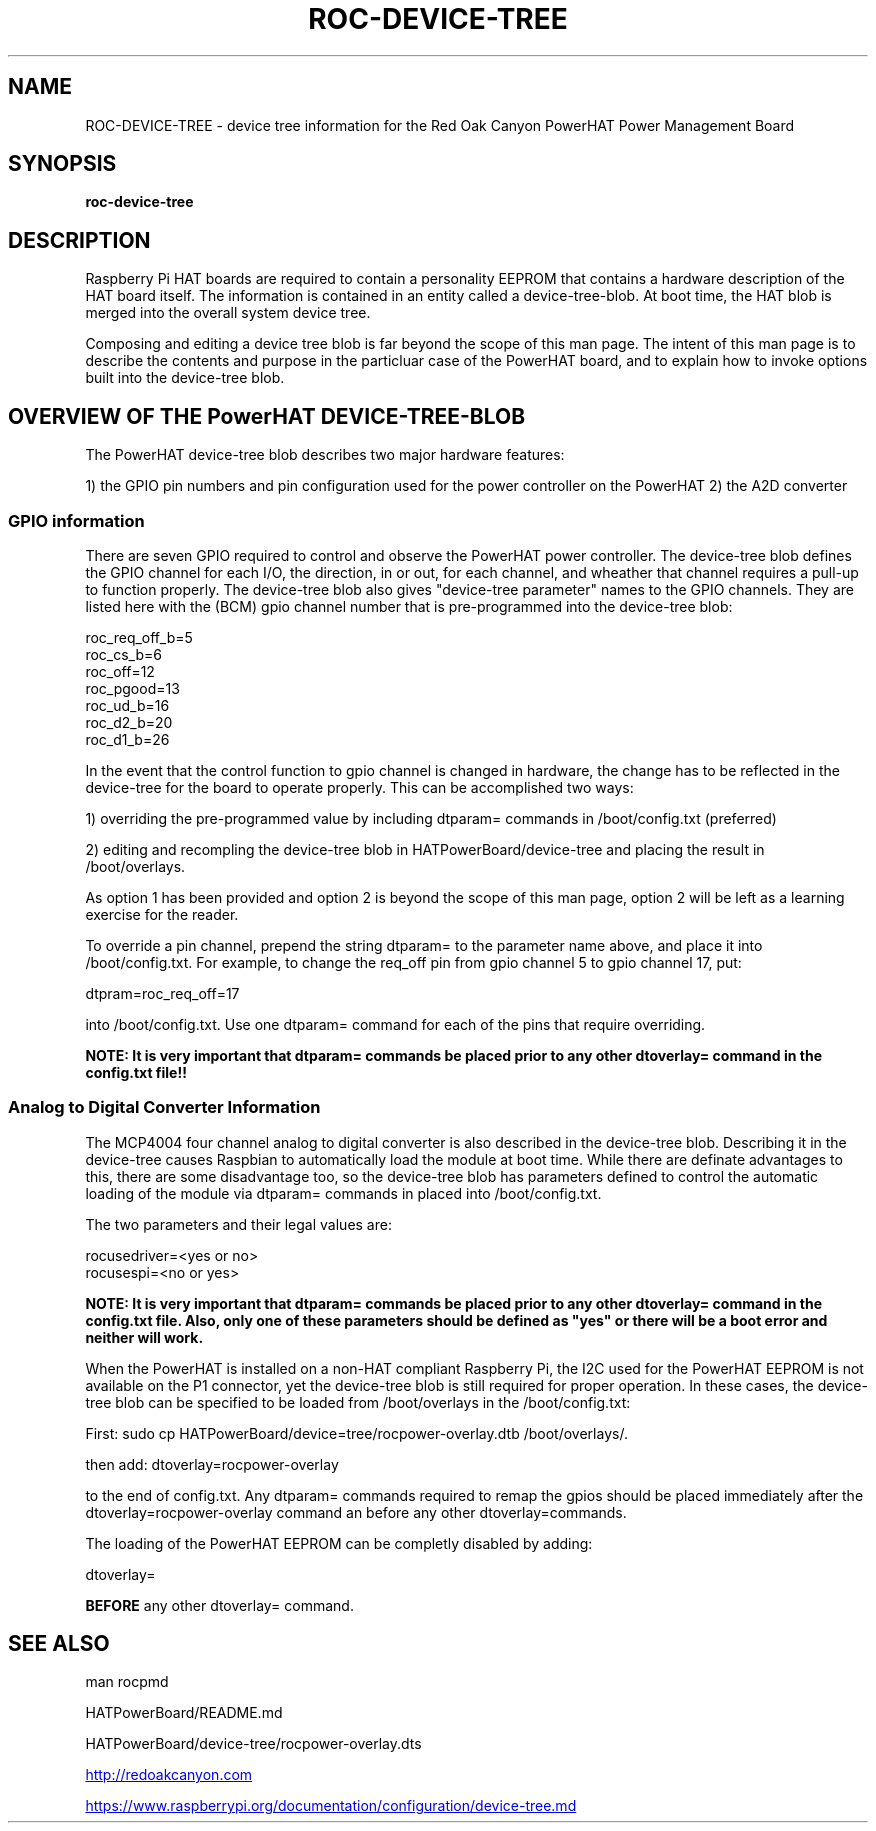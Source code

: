 .if !\n(.g \{\
.   if !\w|\*(lq| \{\
.       ds lq ``
.       if \w'\(lq' .ds lq "\(lq
.   \}
.   if !\w|\*(rq| \{\
.       ds rq ''
.       if \w'\(rq' .ds rq "\(rq
.   \}
.\}
.
.ie \n[.g] .mso www.tmac
.el \{\
. de MTO
\\$2 \(laemail: \\$1 \(ra\\$3
..
. de URL
\\$2 \(laURL: \\$1 \(ra\\$3
..
.\}

.TH ROC-DEVICE-TREE 1

.SH NAME
ROC-DEVICE-TREE - device tree information for the Red Oak Canyon PowerHAT Power Management Board

.SH SYNOPSIS
.B roc-device-tree

.SH DESCRIPTION

Raspberry Pi HAT boards are required to contain a personality EEPROM that contains a hardware description
of the HAT board itself.  The information is contained in an entity called a device-tree-blob.  At boot 
time, the HAT blob is merged into the overall system device tree.

Composing and editing a device tree blob is far beyond the scope of this man page.  The intent of this 
man page is to describe the contents and purpose in the particluar case of the PowerHAT board, and to
explain how to invoke options built into the device-tree blob.

.SH OVERVIEW OF THE PowerHAT DEVICE-TREE-BLOB

The PowerHAT device-tree blob describes two major hardware features:

1) the GPIO pin numbers and pin configuration used for the power controller on the PowerHAT
2) the A2D converter

.SS GPIO information

There are seven GPIO required to control and observe the PowerHAT power controller.  The device-tree blob defines the 
GPIO channel for each I/O, the direction, in or out, for each channel, and wheather that channel requires a
pull-up to function properly. The device-tree blob also gives "device-tree parameter" names to the GPIO
channels.  They are listed here with the (BCM) gpio channel number that is pre-programmed into the device-tree blob:

 roc_req_off_b=5 
 roc_cs_b=6 
 roc_off=12 
 roc_pgood=13 
 roc_ud_b=16  
 roc_d2_b=20   
 roc_d1_b=26 

In the event that the control function to gpio channel is changed in hardware, the change has to be reflected in the
device-tree for the board to operate properly.  This can be accomplished two ways:

1) overriding the pre-programmed value by including dtparam= commands in /boot/config.txt (preferred)

2) editing and recompling the device-tree blob in HATPowerBoard/device-tree and placing the result in /boot/overlays.

As option 1 has been provided and option 2 is beyond the scope of this man page, option 2 will be left as 
a learning exercise for the reader.

To override a pin channel, prepend the string dtparam= to the parameter name above, and place it into /boot/config.txt.
For example, to change the req_off pin from gpio channel 5 to gpio channel 17, put:

dtpram=roc_req_off=17

into /boot/config.txt.  Use one dtparam= command for each of the pins that require overriding.

\fBNOTE:  It is very important that  dtparam= commands be placed prior to any other dtoverlay= command
in the config.txt file!!\fR

.SS Analog to Digital Converter Information

The MCP4004 four channel analog to digital converter is also described in the device-tree blob.  Describing it
in the device-tree causes Raspbian to automatically load the module at boot time.  While there are definate
advantages to this, there are some disadvantage too, so the device-tree blob has parameters defined to control
the automatic loading of the module via dtparam= commands in placed into /boot/config.txt.

The two parameters and their legal values are:

 rocusedriver=<yes or no>
 rocusespi=<no or yes>

\fBNOTE:  It is very important that  dtparam= commands be placed prior to any other dtoverlay= command
in the config.txt file.  Also, only one of these parameters should be defined as "yes" or there will be
a boot error and neither will work.\fR

.SHADAPTING TO NON-HAT Raspberry Pi's

When the PowerHAT is installed on a non-HAT compliant Raspberry Pi, the I2C used for the PowerHAT EEPROM is not 
available on the P1 connector, yet the device-tree blob is still required for proper operation.  In these cases,
the device-tree blob can be specified to be loaded from /boot/overlays in the /boot/config.txt:

First:
sudo cp HATPowerBoard/device=tree/rocpower-overlay.dtb /boot/overlays/.

then add:
dtoverlay=rocpower-overlay 

to the end of config.txt.  Any dtparam= commands required to remap the gpios should be placed immediately after the
dtoverlay=rocpower-overlay command an before any other dtoverlay=commands.

.SHDISABLING LOADING of the EEPROM

The loading of the PowerHAT EEPROM can be completly disabled by adding:

dtoverlay=

\fBBEFORE\fR any other dtoverlay= command.


.SH SEE ALSO
man rocpmd

HATPowerBoard/README.md

HATPowerBoard/device-tree/rocpower-overlay.dts

.URL http://redoakcanyon.com

.URL https://www.raspberrypi.org/documentation/configuration/device-tree.md
